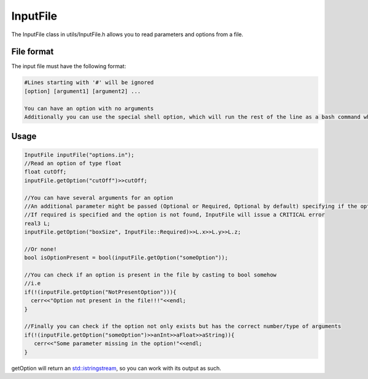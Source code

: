 InputFile
===========

The InputFile class in utils/InputFile.h allows you to read parameters and options from a file.  

File format
------------

The input file must have the following format:
  
.. code:: bash
	  
  #Lines starting with '#' will be ignored
  [option] [argument1] [argument2] ...

  You can have an option with no arguments  
  Additionally you can use the special shell option, which will run the rest of the line as a bash command when encountered and wait for it to finish.  
  
Usage
---------

.. code:: cpp
	  
   InputFile inputFile("options.in");
   //Read an option of type float
   float cutOff;
   inputFile.getOption("cutOff")>>cutOff;
   
   //You can have several arguments for an option
   //An additional parameter might be passed (Optional or Required, Optional by default) specifying if the option is necessary or not.
   //If required is specified and the option is not found, InputFile will issue a CRITICAL error
   real3 L;
   inputFile.getOption("boxSize", InputFile::Required)>>L.x>>L.y>>L.z;
   
   //Or none!
   bool isOptionPresent = bool(inputFile.getOption("someOption"));
   
   //You can check if an option is present in the file by casting to bool somehow
   //i.e
   if(!(inputFile.getOption("NotPresentOption"))){
     cerr<<"Option not present in the file!!!"<<endl;
   }

   //Finally you can check if the option not only exists but has the correct number/type of arguments
   if(!(inputFile.getOption("someOption")>>anInt>>aFloat>>aString)){
      cerr<<"Some parameter missing in the option!"<<endl;
   }


getOption will return an `std::istringstream <http://www.cplusplus.com/reference/sstream/stringstream/>`_, so you can work with its output as such.


